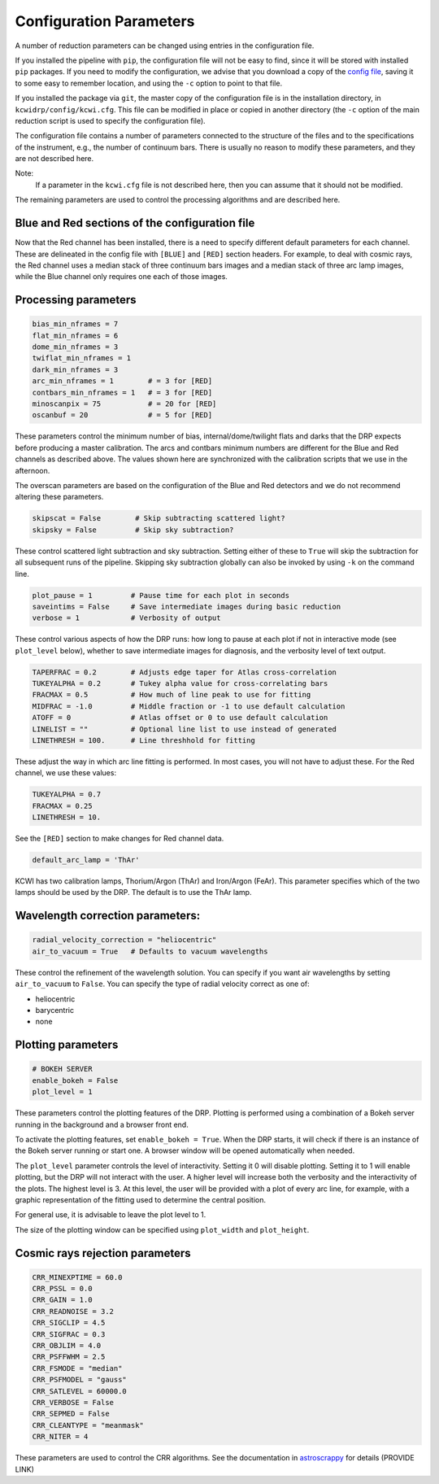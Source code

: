 ========================
Configuration Parameters
========================

A number of reduction parameters can be changed using entries in the
configuration file.

If you installed the pipeline with ``pip``, the configuration file will not be
easy to find, since it will be stored with installed ``pip`` packages. If you 
need to modify the configuration, we advise that you download a copy of the 
`config file <https://github.com/Keck-DataReductionPipelines/KCWI_DRP/blob/master/kcwidrp/configs/kcwi.cfg>`_,
saving it to some easy to remember location, and using the ``-c`` option to
point to that file.

If you installed the package via ``git``, the master copy of the configuration
file is in the installation directory, in ``kcwidrp/config/kcwi.cfg``.  This
file can be modified in place or copied in another directory (the ``-c`` option
of the main reduction script is used to specify the configuration file).

The configuration file contains a number of parameters connected to the
structure of the files and to the specifications of the instrument, e.g., the
number of continuum bars. There is usually no reason to modify these parameters,
and they are not described here.

Note:
    If a parameter in the ``kcwi.cfg`` file is not described here, then you can
    assume that it should not be modified.

The remaining parameters are used to control the processing algorithms and are
described here.

Blue and Red sections of the configuration file
-----------------------------------------------

Now that the Red channel has been installed, there is a need to specify
different default parameters for each channel.  These are delineated in the
config file with ``[BLUE]`` and ``[RED]`` section headers.  For example, to
deal with cosmic rays, the Red channel uses a median stack of three continuum
bars images and a median stack of three arc lamp images, while the Blue channel
only requires one each of those images.

Processing parameters
---------------------

.. code-block:: python

 bias_min_nframes = 7
 flat_min_nframes = 6
 dome_min_nframes = 3
 twiflat_min_nframes = 1
 dark_min_nframes = 3
 arc_min_nframes = 1        # = 3 for [RED]
 contbars_min_nframes = 1   # = 3 for [RED]
 minoscanpix = 75           # = 20 for [RED]
 oscanbuf = 20              # = 5 for [RED]

These parameters control the minimum number of bias, internal/dome/twilight
flats and darks that the DRP expects before producing a master calibration. The
arcs and contbars minimum numbers are different for the Blue and Red channels as
described above.  The values shown here are synchronized with the calibration
scripts that we use in the afternoon.

The overscan parameters are based on the configuration of the Blue and Red
detectors and we do not recommend altering these parameters.

.. code-block:: python

 skipscat = False        # Skip subtracting scattered light?
 skipsky = False         # Skip sky subtraction?

These control scattered light subtraction and sky subtraction.  Setting either
of these to ``True`` will skip the subtraction for all subsequent runs of the
pipeline.  Skipping sky subtraction globally can also be invoked by using
``-k`` on the command line.

.. code-block:: python

 plot_pause = 1         # Pause time for each plot in seconds
 saveintims = False     # Save intermediate images during basic reduction
 verbose = 1            # Verbosity of output

These control various aspects of how the DRP runs: how long to pause at each
plot if not in interactive mode (see ``plot_level`` below), whether to save
intermediate images for diagnosis, and the verbosity level of text output.

.. code-block:: python

 TAPERFRAC = 0.2        # Adjusts edge taper for Atlas cross-correlation
 TUKEYALPHA = 0.2       # Tukey alpha value for cross-correlating bars
 FRACMAX = 0.5          # How much of line peak to use for fitting
 MIDFRAC = -1.0         # Middle fraction or -1 to use default calculation
 ATOFF = 0              # Atlas offset or 0 to use default calculation
 LINELIST = ""          # Optional line list to use instead of generated
 LINETHRESH = 100.      # Line threshhold for fitting

These adjust the way in which arc line fitting is performed.  In most cases, you
will not have to adjust these.  For the Red channel, we use these values:

.. code-block:: python

 TUKEYALPHA = 0.7
 FRACMAX = 0.25
 LINETHRESH = 10.

See the ``[RED]`` section to make changes for Red channel data.

.. code-block:: python

 default_arc_lamp = 'ThAr'

KCWI has two calibration lamps, Thorium/Argon (ThAr) and Iron/Argon (FeAr).
This parameter specifies which of the two lamps should be used by the DRP.
The default is to use the ThAr lamp.

Wavelength correction parameters:
---------------------------------

.. code-block:: python

 radial_velocity_correction = "heliocentric"
 air_to_vacuum = True   # Defaults to vacuum wavelengths

These control the refinement of the wavelength solution.  You can specify if you
want air wavelengths by setting ``air_to_vacuum`` to ``False``.  You can
specify the type of radial velocity correct as one of:

* heliocentric
* barycentric
* none


Plotting parameters
-------------------

.. code-block:: python

 # BOKEH SERVER
 enable_bokeh = False
 plot_level = 1

These parameters control the plotting features of the DRP. Plotting is
performed using a combination of a Bokeh server running in the background and a
browser front end.

To activate the plotting features, set ``enable_bokeh = True``. When the DRP
starts, it will check if there is an instance of the Bokeh server running or
start one. A browser window will be opened automatically when needed.

The ``plot_level`` parameter controls the level of interactivity. Setting it 0
will disable plotting.  Setting it to 1 will enable plotting, but the DRP will
not interact with the user. A higher level will increase both the verbosity and
the interactivity of the plots. The highest level is 3. At this level, the user
will be provided with a plot of every arc line, for example, with a graphic
representation of the fitting used to determine the central position.

For general use, it is advisable to leave the plot level to 1.

The size of the plotting window can be specified using ``plot_width`` and
``plot_height``.

Cosmic rays rejection parameters
--------------------------------

.. code-block:: python

 CRR_MINEXPTIME = 60.0
 CRR_PSSL = 0.0
 CRR_GAIN = 1.0
 CRR_READNOISE = 3.2
 CRR_SIGCLIP = 4.5
 CRR_SIGFRAC = 0.3
 CRR_OBJLIM = 4.0
 CRR_PSFFWHM = 2.5
 CRR_FSMODE = "median"
 CRR_PSFMODEL = "gauss"
 CRR_SATLEVEL = 60000.0
 CRR_VERBOSE = False
 CRR_SEPMED = False
 CRR_CLEANTYPE = "meanmask"
 CRR_NITER = 4

These parameters are used to control the CRR algorithms. See the documentation in
`astroscrappy <https://astroscrappy.readthedocs.io/en/latest/index.html>`_ for details (PROVIDE LINK)
